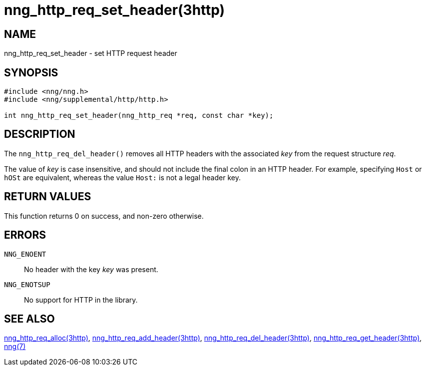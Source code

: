 = nng_http_req_set_header(3http)
//
// Copyright 2018 Staysail Systems, Inc. <info@staysail.tech>
// Copyright 2018 Capitar IT Group BV <info@capitar.com>
//
// This document is supplied under the terms of the MIT License, a
// copy of which should be located in the distribution where this
// file was obtained (LICENSE.txt).  A copy of the license may also be
// found online at https://opensource.org/licenses/MIT.
//

== NAME

nng_http_req_set_header - set HTTP request header

== SYNOPSIS

[source, c]
----
#include <nng/nng.h>
#include <nng/supplemental/http/http.h>

int nng_http_req_set_header(nng_http_req *req, const char *key);
----

== DESCRIPTION

The `nng_http_req_del_header()` removes all HTTP headers with the
associated _key_ from the request structure _req_.

The value of _key_ is case insensitive, and should not include the final
colon in an HTTP header.
For example, specifying `Host` or `hOSt` are
equivalent, whereas the value `Host:` is not a legal header key.

== RETURN VALUES

This function returns 0 on success, and non-zero otherwise.

== ERRORS

`NNG_ENOENT`:: No header with the key _key_ was present.
`NNG_ENOTSUP`:: No support for HTTP in the library.

== SEE ALSO

<<nng_http_req_alloc.3http#,nng_http_req_alloc(3http)>>,
<<nng_http_req_add_header.3http#,nng_http_req_add_header(3http)>>,
<<nng_http_req_del_header.3http#,nng_http_req_del_header(3http)>>,
<<nng_http_req_get_header.3http#,nng_http_req_get_header(3http)>>,
<<nng.7#,nng(7)>>
